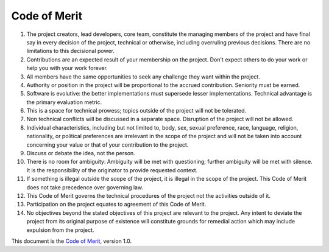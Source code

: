 Code of Merit
=============

1.  The project creators, lead developers, core team, constitute
    the managing members of the project and have final say in every decision
    of the project, technical or otherwise, including overruling previous
    decisions. There are no limitations to this decisional power.

2.  Contributions are an expected result of your membership on the project.
    Don't expect others to do your work or help you with your work forever.

3.  All members have the same opportunities to seek any challenge they want
    within the project.

4.  Authority or position in the project will be proportional
    to the accrued contribution. Seniority must be earned.

5.  Software is evolutive: the better implementations must supersede lesser
    implementations. Technical advantage is the primary evaluation metric.

6.  This is a space for technical prowess; topics outside of the project
    will not be tolerated.

7.  Non technical conflicts will be discussed in a separate space. Disruption
    of the project will not be allowed.

8.  Individual characteristics, including but not limited to,
    body, sex, sexual preference, race, language, religion, nationality,
    or political preferences are irrelevant in the scope of the project and
    will not be taken into account concerning your value or that of your
    contribution to the project.

9.  Discuss or debate the idea, not the person.

10. There is no room for ambiguity: Ambiguity will be met with questioning;
    further ambiguity will be met with silence. It is the responsibility
    of the originator to provide requested context.

11. If something is illegal outside the scope of the project, it is illegal
    in the scope of the project. This Code of Merit does not take precedence
    over governing law.

12. This Code of Merit governs the technical procedures of the project not the
    activities outside of it.

13. Participation on the project equates to agreement of this Code of Merit.

14. No objectives beyond the stated objectives of this project are relevant
    to the project. Any intent to deviate the project from its original purpose
    of existence will constitute grounds for remedial action which may include
    expulsion from the project.

This document is the `Code of Merit <https://github.com/dpyro/Code-of-Merit>`__,
version 1.0.

